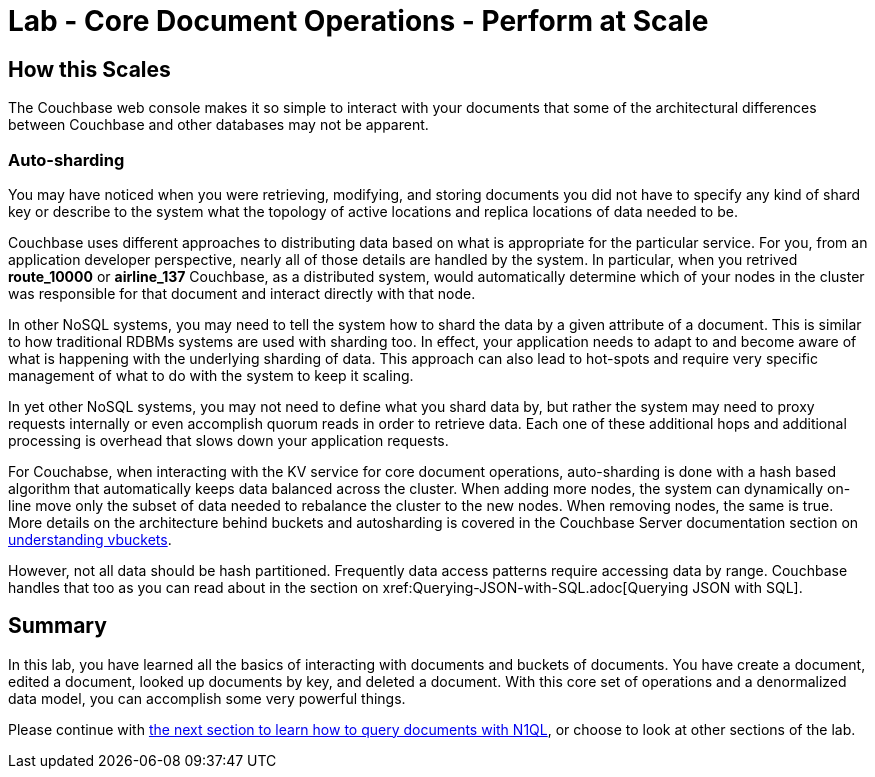 = Lab - Core Document Operations - Perform at Scale

== How this Scales

The Couchbase web console makes it so simple to interact with your documents that some of the architectural differences between Couchbase and other databases may not be apparent.

=== Auto-sharding

You may have noticed when you were retrieving, modifying, and storing documents you did not have to specify any kind of shard key or describe to the system what the topology of active locations and replica locations of data needed to be.  

Couchbase uses different approaches to distributing data based on what is appropriate for the particular service.  For you, from an application developer perspective, nearly all of those details are handled by the system.  In particular, when you retrived *route_10000* or *airline_137* Couchbase, as a distributed system, would automatically determine which of your nodes in the cluster was responsible for that document and interact directly with that node.

In other NoSQL  systems, you may need to tell the system how to shard the data by a given attribute of a document. This is similar to how traditional RDBMs systems are used with sharding too.  In effect, your application needs to adapt to and become aware of what is happening with the underlying sharding of data.  This approach can also lead to hot-spots and require very specific management of what to do with the system to keep it scaling.

In yet other NoSQL systems, you may not need to define what you shard data by, but rather the system may need to proxy requests internally or even accomplish quorum reads in order to retrieve data.  Each one of these additional hops and additional processing is overhead that slows down your application requests.

For Couchabse, when interacting with the KV service for core document operations, auto-sharding is done with a hash based algorithm that automatically keeps data balanced across the cluster.  When adding more nodes, the system can dynamically on-line move only the subset of data needed to rebalance the cluster to the new nodes.  When removing nodes, the same is true.  More details on the architecture behind buckets and autosharding is covered in the Couchbase Server documentation section on xref:learn:buckets-memory-and-storage/vbuckets.adoc#understanding-vbuckets[understanding vbuckets].

However, not all data should be hash partitioned.  Frequently data access patterns require accessing data by range.  Couchbase handles that too as you can read about in the section on xref:Querying-JSON-with-SQL++.adoc[Querying JSON with SQL++].


== Summary

In this lab, you have learned all the basics of interacting with
documents and buckets of documents. You have create a document, edited a
document, looked up documents by key, and deleted a document. With this
core set of operations and a denormalized data model, you can accomplish
some very powerful things.

Please continue with
xref:Querying-JSON-with-SQL++.adoc[the next section to learn how to query
documents with N1QL], or choose to look at other sections of the lab.
